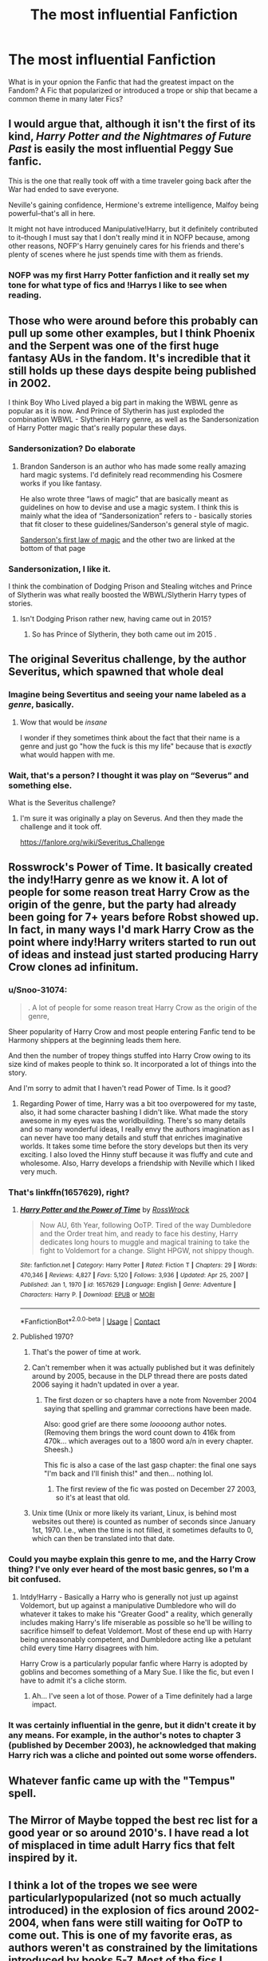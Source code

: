 #+TITLE: The most influential Fanfiction

* The most influential Fanfiction
:PROPERTIES:
:Author: Simoerys
:Score: 52
:DateUnix: 1613207367.0
:DateShort: 2021-Feb-13
:FlairText: Discussion
:END:
What is in your opnion the Fanfic that had the greatest impact on the Fandom? A Fic that popularized or introduced a trope or ship that became a common theme in many later Fics?


** I would argue that, although it isn't the first of its kind, /Harry Potter and the Nightmares of Future Past/ is easily the most influential Peggy Sue fanfic.

This is the one that really took off with a time traveler going back after the War had ended to save everyone.

Neville's gaining confidence, Hermione's extreme intelligence, Malfoy being powerful--that's all in here.

It might not have introduced Manipulative!Harry, but it definitely contributed to it--though I must say that I don't really mind it in NOFP because, among other reasons, NOFP's Harry genuinely cares for his friends and there's plenty of scenes where he just spends time with them as friends.
:PROPERTIES:
:Author: CryptidGrimnoir
:Score: 53
:DateUnix: 1613217201.0
:DateShort: 2021-Feb-13
:END:

*** NOFP was my first Harry Potter fanfiction and it really set my tone for what type of fics and !Harrys I like to see when reading.
:PROPERTIES:
:Author: SwishWishes
:Score: 8
:DateUnix: 1613236894.0
:DateShort: 2021-Feb-13
:END:


** Those who were around before this probably can pull up some other examples, but I think Phoenix and the Serpent was one of the first huge fantasy AUs in the fandom. It's incredible that it still holds up these days despite being published in 2002.

I think Boy Who Lived played a big part in making the WBWL genre as popular as it is now. And Prince of Slytherin has just exploded the combination WBWL - Slytherin Harry genre, as well as the Sandersonization of Harry Potter magic that's really popular these days.
:PROPERTIES:
:Author: francoisschubert
:Score: 16
:DateUnix: 1613236034.0
:DateShort: 2021-Feb-13
:END:

*** Sandersonization? Do elaborate
:PROPERTIES:
:Author: Neither-Peanut-9990
:Score: 7
:DateUnix: 1613242177.0
:DateShort: 2021-Feb-13
:END:

**** Brandon Sanderson is an author who has made some really amazing hard magic systems. I'd definitely read recommending his Cosmere works if you like fantasy.

He also wrote three “laws of magic” that are basically meant as guidelines on how to devise and use a magic system. I think this is mainly what the idea of “Sandersonization” refers to - basically stories that fit closer to these guidelines/Sanderson's general style of magic.

[[https://www.brandonsanderson.com/sandersons-first-law/][Sanderson's first law of magic]] and the other two are linked at the bottom of that page
:PROPERTIES:
:Author: Niko_of_the_Stars
:Score: 8
:DateUnix: 1613251228.0
:DateShort: 2021-Feb-14
:END:


*** Sandersonization, I like it.

I think the combination of Dodging Prison and Stealing witches and Prince of Slytherin was what really boosted the WBWL/Slytherin Harry types of stories.
:PROPERTIES:
:Author: Simoerys
:Score: 6
:DateUnix: 1613238250.0
:DateShort: 2021-Feb-13
:END:

**** Isn't Dodging Prison rather new, having came out in 2015?
:PROPERTIES:
:Author: MaelstromRH
:Score: 1
:DateUnix: 1613525511.0
:DateShort: 2021-Feb-17
:END:

***** So has Prince of Slytherin, they both came out im 2015 .
:PROPERTIES:
:Author: Simoerys
:Score: 1
:DateUnix: 1613548225.0
:DateShort: 2021-Feb-17
:END:


** The original Severitus challenge, by the author Severitus, which spawned that whole deal
:PROPERTIES:
:Author: QuirkyPuff
:Score: 29
:DateUnix: 1613233146.0
:DateShort: 2021-Feb-13
:END:

*** Imagine being Severtitus and seeing your name labeled as a /genre/, basically.
:PROPERTIES:
:Author: Purrthematician
:Score: 20
:DateUnix: 1613256375.0
:DateShort: 2021-Feb-14
:END:

**** Wow that would be /insane/

I wonder if they sometimes think about the fact that their name is a genre and just go "how the fuck is this my life" because that is /exactly/ what would happen with me.
:PROPERTIES:
:Author: IrishQueenFan
:Score: 11
:DateUnix: 1613265524.0
:DateShort: 2021-Feb-14
:END:


*** Wait, that's a person? I thought it was play on “Severus” and something else.

What is the Severitus challenge?
:PROPERTIES:
:Author: DatEngineeringKid
:Score: 5
:DateUnix: 1613268572.0
:DateShort: 2021-Feb-14
:END:

**** I'm sure it was originally a play on Severus. And then they made the challenge and it took off.

[[https://fanlore.org/wiki/Severitus_Challenge]]
:PROPERTIES:
:Author: QuirkyPuff
:Score: 3
:DateUnix: 1613281446.0
:DateShort: 2021-Feb-14
:END:


** Rosswrock's Power of Time. It basically created the indy!Harry genre as we know it. A lot of people for some reason treat Harry Crow as the origin of the genre, but the party had already been going for 7+ years before Robst showed up. In fact, in many ways I'd mark Harry Crow as the point where indy!Harry writers started to run out of ideas and instead just started producing Harry Crow clones ad infinitum.
:PROPERTIES:
:Author: Taure
:Score: 36
:DateUnix: 1613209153.0
:DateShort: 2021-Feb-13
:END:

*** u/Snoo-31074:
#+begin_quote
  . A lot of people for some reason treat Harry Crow as the origin of the genre,
#+end_quote

Sheer popularity of Harry Crow and most people entering Fanfic tend to be Harmony shippers at the beginning leads them here.

And then the number of tropey things stuffed into Harry Crow owing to its size kind of makes people to think so. It incorporated a lot of things into the story.

And I'm sorry to admit that I haven't read Power of Time. Is it good?
:PROPERTIES:
:Author: Snoo-31074
:Score: 18
:DateUnix: 1613218088.0
:DateShort: 2021-Feb-13
:END:

**** Regarding Power of time, Harry was a bit too overpowered for my taste, also, it had some character bashing I didn't like. What made the story awesome in my eyes was the worldbuilding. There's so many details and so many wonderful ideas, I really envy the authors imagination as I can never have too many details and stuff that enriches imaginative worlds. It takes some time before the story develops but then its very exciting. I also loved the Hinny stuff because it was fluffy and cute and wholesome. Also, Harry develops a friendship with Neville which I liked very much.
:PROPERTIES:
:Author: jturtle1701
:Score: 4
:DateUnix: 1613227162.0
:DateShort: 2021-Feb-13
:END:


*** That's linkffn(1657629), right?
:PROPERTIES:
:Author: ceplma
:Score: 4
:DateUnix: 1613210511.0
:DateShort: 2021-Feb-13
:END:

**** [[https://www.fanfiction.net/s/1657629/1/][*/Harry Potter and the Power of Time/*]] by [[https://www.fanfiction.net/u/509449/RossWrock][/RossWrock/]]

#+begin_quote
  Now AU, 6th Year, following OoTP. Tired of the way Dumbledore and the Order treat him, and ready to face his destiny, Harry dedicates long hours to muggle and magical training to take the fight to Voldemort for a change. Slight HPGW, not shippy though.
#+end_quote

^{/Site/:} ^{fanfiction.net} ^{*|*} ^{/Category/:} ^{Harry} ^{Potter} ^{*|*} ^{/Rated/:} ^{Fiction} ^{T} ^{*|*} ^{/Chapters/:} ^{29} ^{*|*} ^{/Words/:} ^{470,346} ^{*|*} ^{/Reviews/:} ^{4,827} ^{*|*} ^{/Favs/:} ^{5,120} ^{*|*} ^{/Follows/:} ^{3,936} ^{*|*} ^{/Updated/:} ^{Apr} ^{25,} ^{2007} ^{*|*} ^{/Published/:} ^{Jan} ^{1,} ^{1970} ^{*|*} ^{/id/:} ^{1657629} ^{*|*} ^{/Language/:} ^{English} ^{*|*} ^{/Genre/:} ^{Adventure} ^{*|*} ^{/Characters/:} ^{Harry} ^{P.} ^{*|*} ^{/Download/:} ^{[[http://www.ff2ebook.com/old/ffn-bot/index.php?id=1657629&source=ff&filetype=epub][EPUB]]} ^{or} ^{[[http://www.ff2ebook.com/old/ffn-bot/index.php?id=1657629&source=ff&filetype=mobi][MOBI]]}

--------------

*FanfictionBot*^{2.0.0-beta} | [[https://github.com/FanfictionBot/reddit-ffn-bot/wiki/Usage][Usage]] | [[https://www.reddit.com/message/compose?to=tusing][Contact]]
:PROPERTIES:
:Author: FanfictionBot
:Score: 7
:DateUnix: 1613210528.0
:DateShort: 2021-Feb-13
:END:


**** Published 1970?
:PROPERTIES:
:Author: DeDe_at_it_again
:Score: 9
:DateUnix: 1613216260.0
:DateShort: 2021-Feb-13
:END:

***** That's the power of time at work.
:PROPERTIES:
:Author: DeliSoupItExplodes
:Score: 20
:DateUnix: 1613225697.0
:DateShort: 2021-Feb-13
:END:


***** Can't remember when it was actually published but it was definitely around by 2005, because in the DLP thread there are posts dated 2006 saying it hadn't updated in over a year.
:PROPERTIES:
:Author: Taure
:Score: 11
:DateUnix: 1613217777.0
:DateShort: 2021-Feb-13
:END:

****** The first dozen or so chapters have a note from November 2004 saying that spelling and grammar corrections have been made.

Also: good grief are there some /looooong/ author notes. (Removing them brings the word count down to 416k from 470k... which averages out to a 1800 word a/n in every chapter. Sheesh.)

This fic is also a case of the last gasp chapter: the final one says "I'm back and I'll finish this!" and then... nothing lol.
:PROPERTIES:
:Author: hrmdurr
:Score: 5
:DateUnix: 1613241914.0
:DateShort: 2021-Feb-13
:END:

******* The first review of the fic was posted on December 27 2003, so it's at least that old.
:PROPERTIES:
:Author: GMantis
:Score: 1
:DateUnix: 1613993822.0
:DateShort: 2021-Feb-22
:END:


***** Unix time (Unix or more likely its variant, Linux, is behind most websites out there) is counted as number of seconds since January 1st, 1970. I.e., when the time is not filled, it sometimes defaults to 0, which can then be translated into that date.
:PROPERTIES:
:Author: ceplma
:Score: 8
:DateUnix: 1613227921.0
:DateShort: 2021-Feb-13
:END:


*** Could you maybe explain this genre to me, and the Harry Crow thing? I've only ever heard of the most basic genres, so I'm a bit confused.
:PROPERTIES:
:Author: Hqlcyon
:Score: 3
:DateUnix: 1613255045.0
:DateShort: 2021-Feb-14
:END:

**** Intdy!Harry - Basically a Harry who is generally not just up against Voldemort, but up against a manipulative Dumbledore who will do whatever it takes to make his "Greater Good" a reality, which generally includes making Harry's life miserable as possible so he'll be willing to sacrifice himself to defeat Voldemort. Most of these end up with Harry being unreasonably competent, and Dumbledore acting like a petulant child every time Harry disagrees with him.

Harry Crow is a particularly popular fanfic where Harry is adopted by goblins and becomes something of a Mary Sue. I like the fic, but even I have to admit it's a cliche storm.
:PROPERTIES:
:Author: Vercalos
:Score: 2
:DateUnix: 1613294724.0
:DateShort: 2021-Feb-14
:END:

***** Ah... I've seen a lot of those. Power of a Time definitely had a large impact.
:PROPERTIES:
:Author: Hqlcyon
:Score: 1
:DateUnix: 1613343745.0
:DateShort: 2021-Feb-15
:END:


*** It was certainly influential in the genre, but it didn't create it by any means. For example, in the author's notes to chapter 3 (published by December 2003), he acknowledged that making Harry rich was a cliche and pointed out some worse offenders.
:PROPERTIES:
:Author: GMantis
:Score: 1
:DateUnix: 1613993816.0
:DateShort: 2021-Feb-22
:END:


** Whatever fanfic came up with the "Tempus" spell.
:PROPERTIES:
:Author: Vercalos
:Score: 10
:DateUnix: 1613294381.0
:DateShort: 2021-Feb-14
:END:


** The Mirror of Maybe topped the best rec list for a good year or so around 2010's. I have read a lot of misplaced in time adult Harry fics that felt inspired by it.
:PROPERTIES:
:Author: fraughtwithperils
:Score: 9
:DateUnix: 1613221109.0
:DateShort: 2021-Feb-13
:END:


** I think a lot of the tropes we see were particularlypopularized (not so much actually introduced) in the explosion of fics around 2002-2004, when fans were still waiting for OoTP to come out. This is one of my favorite eras, as authors weren't as constrained by the limitations introduced by books 5-7. Most of the fics I remember (vaguely) from that time were on livejournal/insanejournal.

But this is also when ffn really took off with HP fics, so you get fics like /Betrayed/ and /Redemption/ (both 2003, I think), which introduced the "betrayed Harry sent to Azkaban" trope, or /Realizations/, which I think popularized a number of different plot points. Meanwhile, this seemed the golden age of shipwars, so we get lots of early fics that helped set standards for a given pairing (e.g. Cassandra Claire's stuff and the /Faith/ series for different versions of Draco/Harry.) /Psychic Serpent/ came out around this time, and I remember people being crazy for it, but I didn't like the first few chapters and never went back. I suspect it had considerable influence though.
:PROPERTIES:
:Author: Talosbronze
:Score: 7
:DateUnix: 1613251021.0
:DateShort: 2021-Feb-14
:END:

*** Yes exactly! This was one of my favorite eras too. There were so many different archives, and so much excitement and diversity in the fandom - writers could use their own imaginations to take the future in any direction they wanted. There was no epilogue, Sirius and Snape were alive, no one had heard of a horcrux or a hallow... It's funny to remember that there was a time when people argued over whether Blaise was male or female!

Another author worth mentioning is Maya, who wrote in the same era as Cassandra Claire. She had a huge, lasting influence on Draco's fanfic characterization - he was only a minor character in the books then - and it's not too much of an exaggeration to say she originated the Slytherin apologist trope. (None of her stories are online anymore but you can still find them around, and they are still great.)
:PROPERTIES:
:Author: dozyhorse
:Score: 5
:DateUnix: 1613252393.0
:DateShort: 2021-Feb-14
:END:


*** Is there a way to search for Fics on FFN from a specific time period?
:PROPERTIES:
:Author: Simoerys
:Score: 2
:DateUnix: 1613251149.0
:DateShort: 2021-Feb-14
:END:

**** I don't think so, unfortunately. I tried to do this for my post because there are other important ones that I just can't recall, but I saw no option for this.
:PROPERTIES:
:Author: Talosbronze
:Score: 3
:DateUnix: 1613251307.0
:DateShort: 2021-Feb-14
:END:


** Whatever the hell made Daphne Greengrass relevant. I don't think she's ever mentioned in the books, yet she's one of the most popular pairings, and I'm not sure why.

Maybe it piggybacked off Slytherin Harry stories, where they needed a female lead in Slytherin and Pansy wasn't gonna cut it? Maybe they needed someone to fill the Ice Queen trope, and they just picked a name with no canon baggage? Idk.
:PROPERTIES:
:Author: DatEngineeringKid
:Score: 8
:DateUnix: 1613268851.0
:DateShort: 2021-Feb-14
:END:

*** She is mentioned in the books.

She is called up for the practical charms OWL together wirh Hermione.
:PROPERTIES:
:Author: Simoerys
:Score: 4
:DateUnix: 1613287997.0
:DateShort: 2021-Feb-14
:END:


** My immortal. Methods of Rationality.
:PROPERTIES:
:Author: DeDe_at_it_again
:Score: 30
:DateUnix: 1613216355.0
:DateShort: 2021-Feb-13
:END:

*** Unfortunately.
:PROPERTIES:
:Author: ceplma
:Score: 20
:DateUnix: 1613227978.0
:DateShort: 2021-Feb-13
:END:


*** I'll give you that, but Methods of Rationality I have a fervent dislike of that fic. It just rubs me the wrong way.
:PROPERTIES:
:Author: The_Cybernetic_Raven
:Score: 9
:DateUnix: 1613271533.0
:DateShort: 2021-Feb-14
:END:

**** It rubs us /all/ the wrong way.
:PROPERTIES:
:Author: DeDe_at_it_again
:Score: 2
:DateUnix: 1613294654.0
:DateShort: 2021-Feb-14
:END:

***** I think Methods of Rationality's main redeeming quality is that it inspired The Arithmancer.
:PROPERTIES:
:Author: Ioanna_Malfoy
:Score: 3
:DateUnix: 1613322767.0
:DateShort: 2021-Feb-14
:END:


***** Can you elaborate on why? This was (I think) my first hp fan fic, and while it isn't the best I've read by this point, I thought it was pretty good. Probably even in the top 5% of fics I've read.
:PROPERTIES:
:Author: A_FluteBoy
:Score: 1
:DateUnix: 1613669835.0
:DateShort: 2021-Feb-18
:END:

****** Petunia's husband is a shameless self insert. Which is fine, but it wasn't done well at all. The entire thing is condescending as fuck. Ugh just thinking gets me mad. Search it in this sub and you should find a lot of rants.
:PROPERTIES:
:Author: DeDe_at_it_again
:Score: 1
:DateUnix: 1613671808.0
:DateShort: 2021-Feb-18
:END:


** I have absolutely no idea which fanfiction first introduced this, but it seems to just be universally understood that in post-canon fics the Head Auror is Gawain Robards and the most important Unspeakable is Saul Croaker.
:PROPERTIES:
:Author: IrishQueenFan
:Score: 5
:DateUnix: 1613265382.0
:DateShort: 2021-Feb-14
:END:

*** I have to wonder if it's just because the name, and that he's a blank slate in canon. Gawain Robards is a pretty badass name.
:PROPERTIES:
:Author: Vercalos
:Score: 2
:DateUnix: 1613295182.0
:DateShort: 2021-Feb-14
:END:


** A Black Comedy by Nonjon
:PROPERTIES:
:Author: monkeyepoxy
:Score: 3
:DateUnix: 1613254360.0
:DateShort: 2021-Feb-14
:END:


** What You Leave Behind by Newcomb

Cauterize

Northumbrian's series

FloreatCastellum's series

Bungle in the Jungle by Jbern
:PROPERTIES:
:Author: kikechan
:Score: 7
:DateUnix: 1613232999.0
:DateShort: 2021-Feb-13
:END:


** I started off with Harry Crow (Wattpad) which really had me liking OP harry and then I read another Dark Harry Tomarry story on Wattpad which was really good and had me likings tories with manipulative harry with no ron or hermione. Then I read Delenda Est and A Black Comedy and they got me into Time Travel on [[https://FF.net][FF.net]] and Ao3.

​

The most influential for most people would probably be Harry Crow in my opinion. The majority of people who come into the community start off with Harmione shipping, then they move onto other things and Harry Crow is an excellent fic to start with and move onto from.
:PROPERTIES:
:Author: Ravvvvvy
:Score: 3
:DateUnix: 1613258223.0
:DateShort: 2021-Feb-14
:END:


** I remember when there were only a few places to read fanfics. I remember being so excited in the early 2000s when I found SIYE in addition to fanfiction.net. does anyone else remember mugglenet and their fanfiction?
:PROPERTIES:
:Author: chilby6
:Score: 3
:DateUnix: 1613292309.0
:DateShort: 2021-Feb-14
:END:

*** MuggleNet is still around and one of the most trusted news sources. I do remember when they had a fanfic section too!

FictionAlley was my go-to for fics.
:PROPERTIES:
:Author: kawaiicicle
:Score: 1
:DateUnix: 1613332606.0
:DateShort: 2021-Feb-14
:END:

**** I usually stick with SIYE for fics. Ive used it for years.
:PROPERTIES:
:Author: chilby6
:Score: 1
:DateUnix: 1613332693.0
:DateShort: 2021-Feb-14
:END:


** It's so funny to read these comments. It's as if no one can contemplate that people were writing HP fanfiction - which created the tropes and laid the foundation for everything we read now - back when fans were waiting on long bookstore lines for POA, the main online forum for fandom interaction was livejournal, and AO3 wasn't even a gleam in fandoms eye.
:PROPERTIES:
:Author: dozyhorse
:Score: 6
:DateUnix: 1613248381.0
:DateShort: 2021-Feb-14
:END:

*** as someone who got into HPFF in 2017 (and has read a bit about what the fandom used to be like), the HP fanfic world has changed so much that a lot of those influential fics from the 1990s and early 2000s are now obsolete. Probably only a small fraction of writers/readers these days were around those days and are unlikely to have read many of the really old famous stuff, since those sites are dead.

I'm not saying that most tropes can be traced back to that stuff, it's just that that's not the stuff that's actually influencing writers these days. As many old tropes as The Prince of Slytherin conglomerates together, I'd argue it's still more influential on the current generation of fic writers than the Draco Trilogy.
:PROPERTIES:
:Author: francoisschubert
:Score: 7
:DateUnix: 1613251829.0
:DateShort: 2021-Feb-14
:END:

**** Whether today's writers know it or not, they are influenced by those older works, though it's very unlikely they've read most of them. Those works originated, expanded upon, and popularized the tropes and cliches (“fanon”) that are still around now. Obviously there have been changes and developments (e.g. the publication of the later books in the series!), and many other great and influential fanfics have been written since then (themselves influenced by the stories that came before them). Still, though, the echoes of Maya's and Cassandra Claire's characterizations of Draco, for example, still can be seen in many of today's stories, just as all Severitus stories stem from the challenge issued by the original Severitus (an author) in 2002. Just because someone writing a Severitus story today doesn't know where the term came from doesn't mean the influence of that original isn't legitimate! Even the effort to avoid cliches and tropes is a recognition of their existence and influence.

ETA: If you, like I, had been reading HP fanfic since 2002 (other fandoms as well, but I've never stopped reading HP), the direct evolution from the earliest stories would be apparent. Of course, I don't read everything - I have preferred pairings, types of stories, etc. Today's fanfiction is quite different from 2002's in many ways, but nonetheless, the fact that, for example, Maya's Draco seems so cliched - when she was pretty much the first to write him that way - is evidence of the continuing influence of her writing.
:PROPERTIES:
:Author: dozyhorse
:Score: 7
:DateUnix: 1613253663.0
:DateShort: 2021-Feb-14
:END:


** just to sidetrack , the impact of a good author who would build a world and leave good infrastructure for future authors to build on is immeasurable - I don't remember who is the first real author to embrace the Ancient and Noble House trope but without that all the political intrigue and dramas would have never gotten off the ground - the part about how there was a political nobility with real power rather than just every one being a wizard of equal rank , just disparate wealth - Remember when the character of Sirius Black and the Ancient and Noble House of Black was not well developed, he married Arabella Figgs of all person in Betrayed - versus all the intrigue about who his bride or even groom is in the context of him being the heir , disowned by Walburga/kept on by Arcturus/new White Sheep of a political dynasty - say what you will about Radaslab and his depiction of excessive sex , without this world building of the definition of Ancient and Noble house politics the events of Not Normal and especially Harem War would be impossible

(Just a sidetrack, before Timothy Zahn's iconic work in creating Thrawn and Coruscant , what we had were episodic character based comic book in prose form trash like the Adventures of Luke Skywalker, Lando Calrissian, Han Solo that was not only not G for word of George (Lucas) Canon, struggled even to be be C for Continuity Expanded Universe canon - if you want to read bad Star Wars fanfic those would be good starters - end sidetrack)

I read the early pre-DH fanfics for a lark but generally ignore off any fanfic , especially incomplete ones, that was written pre 19 July 2007 (i remember because I actually bought that one book that single day and read it)
:PROPERTIES:
:Author: oyl_1999
:Score: 2
:DateUnix: 1613272450.0
:DateShort: 2021-Feb-14
:END:


** All the Young Dudes? I've been seeing it a lot on Twitter and Tiktok (lol) but I haven't really read it yet
:PROPERTIES:
:Author: bappies
:Score: 3
:DateUnix: 1613289067.0
:DateShort: 2021-Feb-14
:END:

*** Considering everyone thinks Taylor Swift wrote it, yeah 😂
:PROPERTIES:
:Author: kawaiicicle
:Score: 1
:DateUnix: 1613332537.0
:DateShort: 2021-Feb-14
:END:


** This may be a controversial opinion, but the monstrous abomination that is *My Immortal* can definitely be considered an influential fanfiction, if only because it tells you what not to do.

Now, before you raise your pitchforks and ready your hate comments, think about it. We now know what a Mary Sue can do wrong and what consequences it might have, namely hate comments, massive infamy etc etc. I'm not saying its good - in fact, its horrible and I hate it from the depths of my genderfluid little heart - but it definitely taught authors what not to do when writing.
:PROPERTIES:
:Author: memelord0998
:Score: 3
:DateUnix: 1613294566.0
:DateShort: 2021-Feb-14
:END:


** All the Young Dudes, it works with the canon and makes complete sense with the rest of the books.
:PROPERTIES:
:Author: awkwardrandomness5
:Score: 2
:DateUnix: 1613271561.0
:DateShort: 2021-Feb-14
:END:


** Basilisk-born by Ebenbild
:PROPERTIES:
:Author: Cygus_Lorman
:Score: 0
:DateUnix: 1613312426.0
:DateShort: 2021-Feb-14
:END:
